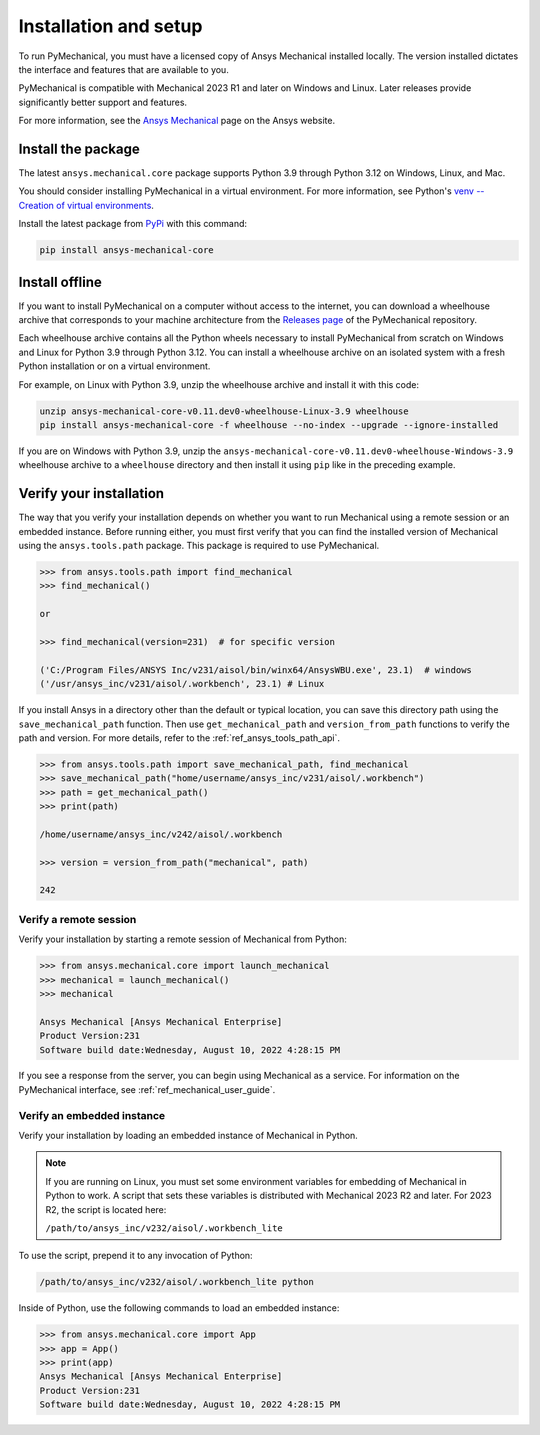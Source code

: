 .. _ref_installation:

Installation and setup
======================

To run PyMechanical, you must have a licensed copy of Ansys Mechanical
installed locally. The version installed dictates the interface and
features that are available to you.

PyMechanical is compatible with Mechanical 2023 R1 and later on Windows
and Linux. Later releases provide significantly better support and features.

For more information, see the `Ansys Mechanical <https://www.ansys.com/products/structures/ansys-mechanical>`_
page on the Ansys website.


Install the package
-------------------
The latest ``ansys.mechanical.core`` package supports Python 3.9 through
Python 3.12 on Windows, Linux, and Mac.

You should consider installing PyMechanical in a virtual environment.
For more information, see Python's
`venv -- Creation of virtual environments <https://docs.python.org/3/library/venv.html>`_.

Install the latest package from `PyPi
<https://pypi.org/project/ansys-mechanical-core/>`_ with this command:

.. code::

   pip install ansys-mechanical-core


Install offline
---------------
If you want to install PyMechanical on a computer without access to the internet,
you can download a wheelhouse archive that corresponds to your
machine architecture from the `Releases page <https://github.com/ansys/pymechanical/releases>`_ 
of the PyMechanical repository.

Each wheelhouse archive contains all the Python wheels necessary to install
PyMechanical from scratch on Windows and Linux for Python 3.9 through Python 3.12. You can install
a wheelhouse archive on an isolated system with a fresh Python installation or on a
virtual environment.

For example, on Linux with Python 3.9, unzip the wheelhouse archive and install it with
this code:

.. code::

   unzip ansys-mechanical-core-v0.11.dev0-wheelhouse-Linux-3.9 wheelhouse
   pip install ansys-mechanical-core -f wheelhouse --no-index --upgrade --ignore-installed

If you are on Windows with Python 3.9, unzip the ``ansys-mechanical-core-v0.11.dev0-wheelhouse-Windows-3.9``
wheelhouse archive to a ``wheelhouse`` directory and then install it using ``pip`` like
in the preceding example.

Verify your installation
------------------------

The way that you verify your installation depends on whether you want to run
Mechanical using a remote session or an embedded instance.
Before running either, you must first verify that you can find
the installed version of Mechanical using the ``ansys.tools.path`` package.
This package is required to use PyMechanical.

.. code:: pycon

   >>> from ansys.tools.path import find_mechanical
   >>> find_mechanical()

   or

   >>> find_mechanical(version=231)  # for specific version

   ('C:/Program Files/ANSYS Inc/v231/aisol/bin/winx64/AnsysWBU.exe', 23.1)  # windows
   ('/usr/ansys_inc/v231/aisol/.workbench', 23.1) # Linux

If you install Ansys in a directory other than the default or typical location,
you can save this directory path using the ``save_mechanical_path`` function. Then use
``get_mechanical_path`` and ``version_from_path`` functions to verify the path and version.
For more details, refer to the :ref:`ref_ansys_tools_path_api`.

.. code:: pycon

   >>> from ansys.tools.path import save_mechanical_path, find_mechanical
   >>> save_mechanical_path("home/username/ansys_inc/v231/aisol/.workbench")
   >>> path = get_mechanical_path()
   >>> print(path)

   /home/username/ansys_inc/v242/aisol/.workbench

   >>> version = version_from_path("mechanical", path)

   242

Verify a remote session
^^^^^^^^^^^^^^^^^^^^^^^
Verify your installation by starting a remote session of Mechanical from Python:

.. code:: pycon

    >>> from ansys.mechanical.core import launch_mechanical
    >>> mechanical = launch_mechanical()
    >>> mechanical

    Ansys Mechanical [Ansys Mechanical Enterprise]
    Product Version:231
    Software build date:Wednesday, August 10, 2022 4:28:15 PM

If you see a response from the server, you can begin using Mechanical
as a service. For information on the PyMechanical interface, see
:ref:`ref_mechanical_user_guide`.

Verify an embedded instance
^^^^^^^^^^^^^^^^^^^^^^^^^^^

Verify your installation by loading an embedded instance of Mechanical in Python.

.. note::
   If you are running on Linux, you must set some environment variables for
   embedding of Mechanical in Python to work. A script that sets these variables is
   distributed with Mechanical 2023 R2 and later. For 2023 R2, the script is located
   here:
   
   ``/path/to/ansys_inc/v232/aisol/.workbench_lite``

To use the script, prepend it to any invocation of Python:

.. code::

    /path/to/ansys_inc/v232/aisol/.workbench_lite python


Inside of Python, use the following commands to load an embedded instance:

.. code:: pycon

   >>> from ansys.mechanical.core import App
   >>> app = App()
   >>> print(app)
   Ansys Mechanical [Ansys Mechanical Enterprise]
   Product Version:231
   Software build date:Wednesday, August 10, 2022 4:28:15 PM
